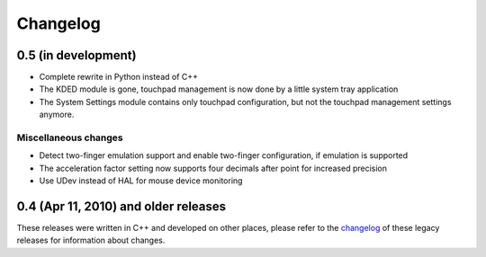 Changelog
#########

0.5 (in development)
====================

- Complete rewrite in Python instead of C++
- The KDED module is gone, touchpad management is now done by a little system
  tray application
- The System Settings module contains only touchpad configuration, but not the
  touchpad management settings anymore.

Miscellaneous changes
---------------------

- Detect two-finger emulation support and enable two-finger configuration, if
  emulation is supported
- The acceleration factor setting now supports four decimals after point for
  increased precision
- Use UDev instead of HAL for mouse device monitoring


0.4 (Apr 11, 2010) and older releases
=====================================

These releases were written in C++ and developed on other places, please refer
to the changelog_ of these legacy releases for information about changes.

.. _changelog: http://gitorious.org/synaptiks/synaptiks-website/blobs/master/changes.rst
